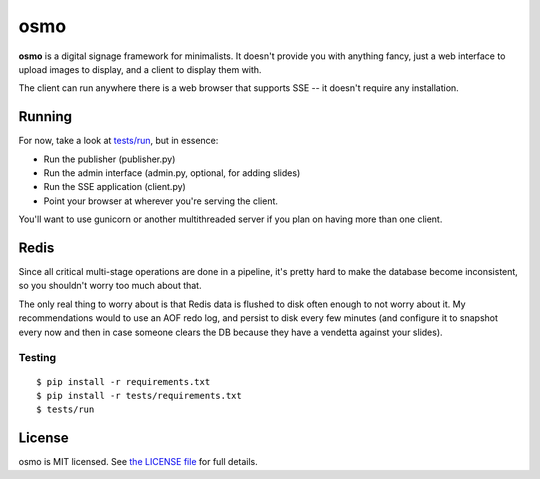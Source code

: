 osmo
====

**osmo** is a digital signage framework for minimalists. It doesn't provide you
with anything fancy, just a web interface to upload images to display, and a
client to display them with.

The client can run anywhere there is a web browser that supports SSE -- it
doesn't require any installation.

Running
-------

For now, take a look at
`tests/run
<https://github.com/cdown/osmo/blob/master/tests/run>`__, but in
essence:

- Run the publisher (publisher.py)
- Run the admin interface (admin.py, optional, for adding slides)
- Run the SSE application (client.py)
- Point your browser at wherever you're serving the client.

You'll want to use gunicorn or another multithreaded server if you plan on
having more than one client.

Redis
-----

Since all critical multi-stage operations are done in a pipeline, it's pretty
hard to make the database become inconsistent, so you shouldn't worry too much
about that.

The only real thing to worry about is that Redis data is flushed to disk often
enough to not worry about it. My recommendations would to use an AOF redo log,
and persist to disk every few minutes (and configure it to snapshot every now
and then in case someone clears the DB because they have a vendetta against
your slides).

Testing
_______

.. image:: https://travis-ci.org/cdown/osmo.png?branch=master
    :target: https://travis-ci.org/cdown/osmo

::

    $ pip install -r requirements.txt
    $ pip install -r tests/requirements.txt
    $ tests/run

License
-------

osmo is MIT licensed. See `the LICENSE file
<https://github.com/cdown/osmo/blob/master/LICENSE>`__ for full details.
